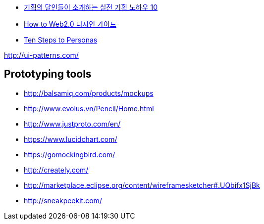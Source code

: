 
* http://www.heybears.com/2511671[기획의 달인들이 소개하는 실전 기획 노하우 10]
* http://blog.saver.pe.kr/entry/How-to-Web20-%EB%94%94%EC%9E%90%EC%9D%B8-%EA%B0%80%EC%9D%B4%EB%93%9C[How to Web2.0 디자인 가이드]
* http://www.hceye.org/HCInsight-Nielsen.htm[Ten Steps to Personas]

http://ui-patterns.com/[http://ui-patterns.com/]


== Prototyping tools
* http://balsamiq.com/products/mockups
* http://www.evolus.vn/Pencil/Home.html
* http://www.justproto.com/en/
* https://www.lucidchart.com/
* https://gomockingbird.com/
* http://creately.com/
* http://marketplace.eclipse.org/content/wireframesketcher#.UQbifx1SjBk
* http://sneakpeekit.com/
